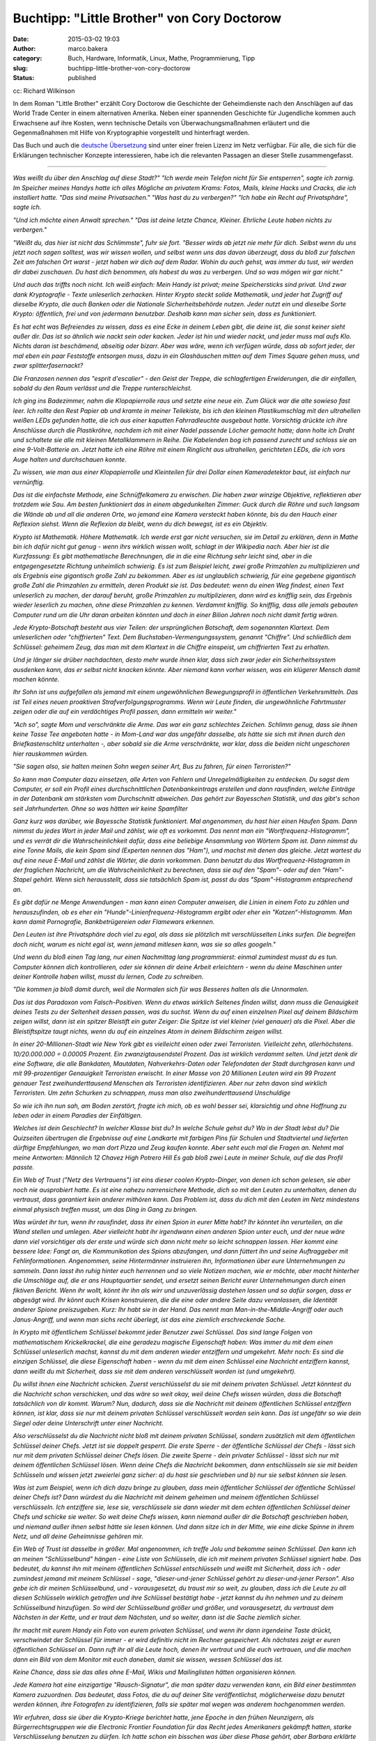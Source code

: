 Buchtipp: "Little Brother" von Cory Doctorow
############################################
:date: 2015-03-02 19:03
:author: marco.bakera
:category: Buch, Hardware, Informatik, Linux, Mathe, Programmierung, Tipp
:slug: buchtipp-little-brother-von-cory-doctorow
:status: published

|cc: Richard Wilkinson| 

cc: Richard Wilkinson

In dem Roman "Little Brother" erzählt Cory Doctorow die Geschichte der
Geheimdienste nach den Anschlägen auf das World Trade Center in einem
alternativen Amerika. Neben einer spannenden Geschichte für Jugendliche
kommen auch Erwachsene auf ihre Kosten, wenn technische Details von
Überwachungsmaßnahmen erläutert und die Gegenmaßnahmen mit Hilfe von
Kryptographie vorgestellt und hinterfragt werden.

Das Buch und auch die `deutsche
Übersetzung <https://archive.org/details/LittleBrotherByDoctorowdeutsch>`__
sind unter einer freien Lizenz im Netz verfügbar. Für alle, die sich für
die Erklärungen technischer Konzepte interessieren, habe ich die
relevanten Passagen an dieser Stelle zusammengefasst.

--------------

*Was weißt du über den Anschlag auf diese Stadt?" "Ich werde mein
Telefon nicht für Sie entsperren", sagte ich zornig. Im Speicher meines
Handys hatte ich alles Mögliche an privatem Krams: Fotos, Mails, kleine
Hacks und Cracks, die ich installiert hatte. "Das sind meine
Privatsachen." "Was hast du zu verbergen?" "Ich habe ein Recht auf
Privatsphäre", sagte ich.*

*"Und ich möchte einen Anwalt sprechen." "Das ist deine letzte Chance,
Kleiner. Ehrliche Leute haben nichts zu verbergen."*

*"Weißt du, das hier ist nicht das Schlimmste", fuhr sie fort. "Besser
wirds ab jetzt nie mehr für dich. Selbst wenn du uns jetzt noch sagen
solltest, was wir wissen wollen, und selbst wenn uns das davon
überzeugt, dass du bloß zur falschen Zeit am falschen Ort warst - jetzt
haben wir dich auf dem Radar. Wohin du auch gehst, was immer du tust,
wir werden dir dabei zuschauen. Du hast dich benommen, als habest du was
zu verbergen. Und so was mögen wir gar nicht."*

*Und auch das triffts noch nicht. Ich weiß einfach: Mein Handy ist
privat; meine Speichersticks sind privat. Und zwar dank Kryptografie -
Texte unleserlich zerhacken. Hinter Krypto steckt solide Mathematik, und
jeder hat Zugriff auf dieselbe Krypto, die auch Banken oder die
Nationale Sicherheitsbehörde nutzen. Jeder nutzt ein und dieselbe Sorte
Krypto: öffentlich, frei und von jedermann benutzbar. Deshalb kann man
sicher sein, dass es funktioniert.*

*Es hat echt was Befreiendes zu wissen, dass es eine Ecke in deinem
Leben gibt, die deine ist, die sonst keiner sieht außer dir. Das ist so
ähnlich wie nackt sein oder kacken. Jeder ist hin und wieder nackt, und
jeder muss mal aufs Klo. Nichts daran ist beschämend, abseitig oder
bizarr. Aber was wäre, wenn ich verfügen würde, dass ab sofort jeder,
der mal eben ein paar Feststoffe entsorgen muss, dazu in ein
Glashäuschen mitten auf dem Times Square gehen muss, und zwar
splitterfasernackt?*

*Die Franzosen nennen das "esprit d'escalier" - den Geist der Treppe,
die schlagfertigen Erwiderungen, die dir einfallen, sobald du den Raum
verlässt und die Treppe runterschleichst.*

*Ich ging ins Badezimmer, nahm die Klopapierrolle raus und setzte eine
neue ein. Zum Glück war die alte sowieso fast leer. Ich rollte den Rest
Papier ab und kramte in meiner Teilekiste, bis ich den kleinen
Plastikumschlag mit den ultrahellen weißen LEDs gefunden hatte, die ich
aus einer kaputten Fahrradleuchte ausgebaut hatte. Vorsichtig drückte
ich ihre Anschlüsse durch die Plastikröhre, nachdem ich mit einer Nadel
passende Löcher gemacht hatte; dann holte ich Draht und schaltete sie
alle mit kleinen Metallklammern in Reihe. Die Kabelenden bog ich passend
zurecht und schloss sie an eine 9-Volt-Batterie an. Jetzt hatte ich eine
Röhre mit einem Ringlicht aus ultrahellen, gerichteten LEDs, die ich
vors Auge halten und durchschauen konnte.*

*Zu wissen, wie man aus einer Klopapierrolle und Kleinteilen für drei
Dollar einen Kameradetektor baut, ist einfach nur vernünftig.*

*Das ist die einfachste Methode, eine Schnüffelkamera zu erwischen. Die
haben zwar winzige Objektive, reflektieren aber trotzdem wie Sau. Am
besten funktioniert das in einem abgedunkelten Zimmer: Guck durch die
Röhre und such langsam die Wände ab und all die anderen Orte, wo jemand
eine Kamera versteckt haben könnte, bis du den Hauch einer Reflexion
siehst. Wenn die Reflexion da bleibt, wenn du dich bewegst, ist es ein
Objektiv.*

*Krypto ist Mathematik. Höhere Mathematik. Ich werde erst gar nicht
versuchen, sie im Detail zu erklären, denn in Mathe bin ich dafür nicht
gut genug - wenn ihrs wirklich wissen wollt, schlagt in der Wikipedia
nach. Aber hier ist die Kurzfassung: Es gibt mathematische Berechnungen,
die in die eine Richtung sehr leicht sind, aber in die entgegengesetzte
Richtung unheimlich schwierig. Es ist zum Beispiel leicht, zwei große
Primzahlen zu multiplizieren und als Ergebnis eine gigantisch große Zahl
zu bekommen. Aber es ist unglaublich schwierig, für eine gegebene
gigantisch große Zahl die Primzahlen zu ermitteln, deren Produkt sie
ist. Das bedeutet: wenn du einen Weg findest, einen Text unleserlich zu
machen, der darauf beruht, große Primzahlen zu multiplizieren, dann wird
es knifflig sein, das Ergebnis wieder leserlich zu machen, ohne diese
Primzahlen zu kennen. Verdammt knifflig. So knifflig, dass alle jemals
gebauten Computer rund um die Uhr daran arbeiten könnten und doch in
einer Bilion Jahren noch nicht damit fertig wären.*

*Jede Krypto-Botschaft besteht aus vier Teilen: der ursprünglichen
Botschaft, dem sogenannten Klartext. Dem unleserlichen oder
"chiffrierten" Text. Dem Buchstaben-Vermengungssystem, genannt
"Chiffre". Und schließlich dem Schlüssel: geheimem Zeug, das man mit dem
Klartext in die Chiffre einspeist, um chiffrierten Text zu erhalten.*

*Und je länger sie drüber nachdachten, desto mehr wurde ihnen klar, dass
sich zwar jeder ein Sicherheitssystem ausdenken kann, das er selbst
nicht knacken könnte. Aber niemand kann vorher wissen, was ein klügerer
Mensch damit machen könnte.*

*Ihr Sohn ist uns aufgefallen als jemand mit einem ungewöhnlichen
Bewegungsprofil in öffentlichen Verkehrsmitteln. Das ist Teil eines
neuen proaktiven Strafverfolgungsprogramms. Wenn wir Leute finden, die
ungewöhnliche Fahrtmuster zeigen oder die auf ein verdächtiges Profil
passen, dann ermitteln wir weiter."*

*"Ach so", sagte Mom und verschränkte die Arme. Das war ein ganz
schlechtes Zeichen. Schlimm genug, dass sie ihnen keine Tasse Tee
angeboten hatte - in Mom-Land war das ungefähr dasselbe, als hätte sie
sich mit ihnen durch den Briefkastenschlitz unterhalten -, aber sobald
sie die Arme verschränkte, war klar, dass die beiden nicht ungeschoren
hier rauskommen würden.*

*"Sie sagen also, sie halten meinen Sohn wegen seiner Art, Bus zu
fahren, für einen Terroristen?"*

*So kann man Computer dazu einsetzen, alle Arten von Fehlern und
Unregelmäßigkeiten zu entdecken. Du sagst dem Computer, er soll ein
Profil eines durchschnittlichen Datenbankeintrags erstellen und dann
rausfinden, welche Einträge in der Datenbank am stärksten vom
Durchschnitt abweichen. Das gehört zur Bayesschen Statistik, und das
gibt's schon seit Jahrhunderten. Ohne so was hätten wir keine
Spamfilter*

*Ganz kurz was darüber, wie Bayessche Statistik funktioniert. Mal
angenommen, du hast hier einen Haufen Spam. Dann nimmst du jedes Wort in
jeder Mail und zählst, wie oft es vorkommt. Das nennt man ein
"Wortfrequenz-Histogramm", und es verrät dir die Wahrscheinlichkeit
dafür, dass eine beliebige Ansammlung von Wörtern Spam ist. Dann nimmst
du eine Tonne Mails, die kein Spam sind (Experten nennen das "Ham"), und
machst mit denen das gleiche. Jetzt wartest du auf eine neue E-Mail und
zählst die Wörter, die darin vorkommen. Dann benutzt du das
Wortfrequenz-Histogramm in der fraglichen Nachricht, um die
Wahrscheinlichkeit zu berechnen, dass sie auf den "Spam"- oder auf den
"Ham"-Stapel gehört. Wenn sich herausstellt, dass sie tatsächlich Spam
ist, passt du das "Spam"-Histogramm entsprechend an.*

*Es gibt dafür ne Menge Anwendungen - man kann einen Computer anweisen,
die Linien in einem Foto zu zählen und herauszufinden, ob es eher ein
"Hunde"-Linienfrequenz-Histogramm ergibt oder eher ein
"Katzen“-Histogramm. Man kann damit Pornografie, Bankbetrügereien oder
Flamewars erkennen.*

*Den Leuten ist ihre Privatsphäre doch viel zu egal, als dass sie
plötzlich mit verschlüsselten Links surfen. Die begreifen doch nicht,
warum es nicht egal ist, wenn jemand mitlesen kann, was sie so alles
googeln."*

*Und wenn du bloß einen Tag lang, nur einen Nachmittag lang
programmierst: einmal zumindest musst du es tun. Computer können dich
kontrollieren, oder sie können dir deine Arbeit erleichtern - wenn du
deine Maschinen unter deiner Kontrolle haben willst, musst du lernen,
Code zu schreiben.*

*"Die kommen ja bloß damit durch, weil die Normalen sich für was
Besseres halten als die Unnormalen.*

*Das ist das Paradoxon vom Falsch-Positiven. Wenn du etwas wirklich
Seltenes finden willst, dann muss die Genauigkeit deines Tests zu der
Seltenheit dessen passen, was du suchst. Wenn du auf einen einzelnen
Pixel auf deinem Bildschirm zeigen willst, dann ist ein spitzer
Bleistift ein guter Zeiger: Die Spitze ist viel kleiner (viel genauer)
als die Pixel. Aber die Bleistiftspitze taugt nichts, wenn du auf ein
einzelnes Atom in deinem Bildschirm zeigen willst.*

*In einer 20-Millionen-Stadt wie New York gibt es vielleicht einen oder
zwei Terroristen. Vielleicht zehn, allerhöchstens. 10/20.000.000 =
0.00005 Prozent. Ein zwanzigtausendstel Prozent. Das ist wirklich
verdammt selten. Und jetzt denk dir eine Software, die alle Bankdaten,
Mautdaten, Nahverkehrs-Daten oder Telefondaten der Stadt durchgrasen
kann und mit 99-prozentiger Genauigkeit Terroristen erwischt. In einer
Masse von 20 Millionen Leuten wird ein 99 Prozent genauer Test
zweihunderttausend Menschen als Terroristen identifizieren. Aber nur
zehn davon sind wirklich Terroristen. Um zehn Schurken zu schnappen,
muss man also zweihunderttausend Unschuldige*

*So wie ich ihn nun sah, am Boden zerstört, fragte ich mich, ob es wohl
besser sei, klarsichtig und ohne Hoffnung zu leben oder in einem
Paradies der Einfältigen.*

*Welches ist dein Geschlecht? In welcher Klasse bist du? In welche
Schule gehst du? Wo in der Stadt lebst du? Die Quizseiten übertrugen die
Ergebnisse auf eine Landkarte mit farbigen Pins für Schulen und
Stadtviertel und lieferten dürftige Empfehlungen, wo man dort Pizza und
Zeug kaufen konnte. Aber seht euch mal die Fragen an. Nehmt mal meine
Antworten: Männlich 12 Chavez High Potrero Hill Es gab bloß zwei Leute
in meiner Schule, auf die das Profil passte.*

*Ein Web of Trust ("Netz des Vertrauens") ist eins dieser coolen
Krypto-Dinger, von denen ich schon gelesen, sie aber noch nie
ausprobiert hatte. Es ist eine nahezu narrensichere Methode, dich so mit
den Leuten zu unterhalten, denen du vertraust, dass garantiert kein
anderer mithören kann. Das Problem ist, dass du dich mit den Leuten im
Netz mindestens einmal physisch treffen musst, um das Ding in Gang zu
bringen.*

*Was würdet ihr tun, wenn ihr rausfindet, dass ihr einen Spion in eurer
Mitte habt? Ihr könntet ihn verurteilen, an die Wand stellen und
umlegen. Aber vielleicht habt ihr irgendwann einen anderen Spion unter
euch, und der neue wäre dann viel vorsichtiger als der erste und würde
sich dann nicht mehr so leicht schnappen lassen. Hier kommt eine bessere
Idee: Fangt an, die Kommunikation des Spions abzufangen, und dann
füttert ihn und seine Auftraggeber mit Fehlinformationen. Angenommen,
seine Hintermänner instruieren ihn, Informationen über eure
Unternehmungen zu sammeln. Dann lasst ihn ruhig hinter euch herrennen
und so viele Notizen machen, wie er möchte, aber macht hinterher die
Umschläge auf, die er ans Hauptquartier sendet, und ersetzt seinen
Bericht eurer Unternehmungen durch einen fiktiven Bericht. Wenn ihr
wollt, könnt ihr ihn als wirr und unzuverlässig dastehen lassen und so
dafür sorgen, dass er abgesägt wird. Ihr könnt auch Krisen konstruieren,
die die eine oder andere Seite dazu veranlassen, die Identität anderer
Spione preiszugeben. Kurz: Ihr habt sie in der Hand. Das nennt man
Man-in-the-Middle-Angriff oder auch Janus-Angriff, und wenn man sichs
recht überlegt, ist das eine ziemlich erschreckende Sache.*

*In Krypto mit öffentlichem Schlüssel bekommt jeder Benutzer zwei
Schlüssel. Das sind lange Folgen von mathematischem Krickelkrackel, die
eine geradezu magische Eigenschaft haben: Was immer du mit dem einen
Schlüssel unleserlich machst, kannst du mit dem anderen wieder
entziffern und umgekehrt. Mehr noch: Es sind die einzigen Schlüssel, die
diese Eigenschaft haben - wenn du mit dem einen Schlüssel eine Nachricht
entziffern kannst, dann weißt du mit Sicherheit, dass sie mit dem
anderen verschlüsselt worden ist (und umgekehrt).*

*Du willst ihnen eine Nachricht schicken. Zuerst verschlüsselst du sie
mit deinem privaten Schlüssel. Jetzt könntest du die Nachricht schon
verschicken, und das wäre so weit okay, weil deine Chefs wissen würden,
dass die Botschaft tatsächlich von dir kommt. Warum? Nun, dadurch, dass
sie die Nachricht mit deinem öffentlichen Schlüssel entziffern können,
ist klar, dass sie nur mit deinem privaten Schlüssel verschlüsselt
worden sein kann. Das ist ungefähr so wie dein Siegel oder deine
Unterschrift unter einer Nachricht.*

*Also verschlüsselst du die Nachricht nicht bloß mit deinem privaten
Schlüssel, sondern zusätzlich mit dem öffentlichen Schlüssel deiner
Chefs. Jetzt ist sie doppelt gesperrt. Die erste Sperre - der
öffentliche Schlüssel der Chefs - lässt sich nur mit dem privaten
Schlüssel deiner Chefs lösen. Die zweite Sperre - dein privater
Schlüssel - lässt sich nur mit deinem öffentlichen Schlüssel lösen. Wenn
deine Chefs die Nachricht bekommen, dann entschlüsseln sie sie mit
beiden Schlüsseln und wissen jetzt zweierlei ganz sicher: a) du hast sie
geschrieben und b) nur sie selbst können sie lesen.*

*Was ist zum Beispiel, wenn ich dich dazu bringe zu glauben, dass mein
öffentlicher Schlüssel der öffentliche Schlüssel deiner Chefs ist? Dann
würdest du die Nachricht mit deinem geheimen und meinem öffentlichen
Schlüssel verschlüsseln. Ich entziffere sie, lese sie, verschlüssele sie
dann wieder mit dem echten öffentlichen Schlüssel deiner Chefs und
schicke sie weiter. So weit deine Chefs wissen, kann niemand außer dir
die Botschaft geschrieben haben, und niemand außer ihnen selbst hätte
sie lesen können. Und dann sitze ich in der Mitte, wie eine dicke Spinne
in ihrem Netz, und all deine Geheimnisse gehören mir.*

*Ein Web of Trust ist dasselbe in größer. Mal angenommen, ich treffe
Jolu und bekomme seinen Schlüssel. Den kann ich an meinen
"Schlüsselbund" hängen - eine Liste von Schlüsseln, die ich mit meinem
privaten Schlüssel signiert habe. Das bedeutet, du kannst ihn mit meinem
öffentlichen Schlüssel entschlüsseln und weißt mit Sicherheit, dass ich
- oder zumindest jemand mit meinem Schlüssel - sage, "dieser-und-jener
Schlüssel gehört zu dieser-und-jener Person". Also gebe ich dir meinen
Schlüsselbund, und - vorausgesetzt, du traust mir so weit, zu glauben,
dass ich die Leute zu all diesen Schlüsseln wirklich getroffen und ihre
Schlüssel bestätigt habe - jetzt kannst du ihn nehmen und zu deinem
Schlüsselbund hinzufügen. So wird der Schlüsselbund größer und größer,
und vorausgesetzt, du vertraust dem Nächsten in der Kette, und er traut
dem Nächsten, und so weiter, dann ist die Sache ziemlich sicher.*

*Ihr macht mit eurem Handy ein Foto von eurem privaten Schlüssel, und
wenn ihr dann irgendeine Taste drückt, verschwindet der Schlüssel für
immer - er wird definitiv nicht im Rechner gespeichert. Als nächstes
zeigt er euren öffentlichen Schlüssel an. Dann ruft ihr all die Leute
hoch, denen ihr vertraut und die euch vertrauen, und die machen dann ein
Bild von dem Monitor mit euch daneben, damit sie wissen, wessen
Schlüssel das ist.*

*Keine Chance, dass sie das alles ohne E-Mail, Wikis und Mailinglisten
hätten organisieren können.*

*Jede Kamera hat eine einzigartige "Rausch-Signatur", die man später
dazu verwenden kann, ein Bild einer bestimmten Kamera zuzuordnen. Das
bedeutet, dass Fotos, die du auf deiner Site veröffentlichst,
möglicherweise dazu benutzt werden können, ihre Fotografen zu
identifizieren, falls sie später mal wegen was anderem hochgenommen
werden.*

*Wir erfuhren, dass sie über die Krypto-Kriege berichtet hatte, jene
Epoche in den frühen Neunzigern, als Bürgerrechtsgruppen wie die
Electronic Frontier Foundation für das Recht jedes Amerikaners gekämpft
hatten, starke Verschlüsselung benutzen zu dürfen. Ich hatte schon ein
bisschen was über diese Phase gehört, aber Barbara erklärte sie auf eine
Art, dass ich Gänsehaut bekam. Man kann es sich heute nicht mehr
vorstellen, aber es gab mal eine Zeit, als die Regierung Kryptografie
als Munition eingestuft und den Export und die Verwendung aus Gründen
der nationalen Sicherheit generell verboten hatte. Verstanden? Wir
hatten mal illegale Mathematik in diesem Land.*

*Die National Security Agency war die eigentliche Strippenzieherin bei
diesem Verbot. Sie hatte einen Verschlüsselungsstandard, den sie für
sicher genug hielt für die Benutzung durch Banken und ihre Kunden, aber
nicht so sicher, dass die Mafia damit ihre Buchhaltung geheim halten
könnte. Der Standard, DES-56, galt als praktisch nicht zu knacken. Dann
baute einer der Co-Gründer der EFF, ein Millionär, für 250.000 Dollar
einen DES-56-Cracker, der einen solchen Schlüssel in zwei Stunden
knacken konnte. Doch die NSA argumentierte weiterhin, dass man
amerikanische Bürger davon abhalten können müsse, Geheimnisse zu haben,
die der NSA unzugänglich blieben. Dann holte die EFF zum vernichtenden
Schlag aus. 1995 vertrat sie einen Berkeley-Mathematikstudenten namens
Dan Bernstein vor Gericht. Bernstein hatte eine
Verschlüsselungs-Anleitung geschrieben, die Computercode enthielt, der
geeignet war, Schlüssel zu erstellen, die stärker als DES-56 waren.
Millionen Male stärker. Aus Sicht der NSA war dieser Artikel eine Waffe
und durfte deshalb nicht veröffentlicht werden.*

*Mag sein, dass es schwer ist, einem Richter begreiflich zu machen, was
Kryptografie ist und was sie bedeutet, aber es stellte sich heraus, dass
der typische Berufungsrichter nicht allzu ehrgeizig ist, Studenten
vorzuschreiben, welche Art von Artikeln sie schreiben dürfen und welche
nicht. Die Krypto-Kriege endeten mit einem Sieg der Guten, als der 9th
Circuit Appellate Division Court urteilte, Computercode sei eine Form
des Ausdrucks, die vom First Amendment geschützt werde ("Der Kongress
soll kein Gesetz erlassen, das die Redefreiheit einschränkt"). Wenn du
schon jemals was im Internet eingekauft hast, eine geheime Nachricht
verschickt oder deine Kontoauszüge online angeguckt, dann hast du
Verschlüsselung verwendet, die die EFF legalisiert hat. Auch gut zu
wissen: Die NSA ist nicht unendlich klug. Alles, was die knacken können,
können Terroristen und Mafiosi genauso.*

*Erlaubt mir an dieser Stelle eine kleine Abschweifung, um das zu
erklären. Letzten Endes ist jedes Internet-Protokoll nur eine Abfolge
von Text, der in einer vorgegebenen Reihenfolge hin- und hergeschickt
wird. Es ist ein bisschen so wie mit einem Laster, in den man einen PKW
verlädt, in dessen Kofferraum man ein Motorrad packt, auf das man dann
ein Fahrrad schnallt, an dem man ein paar Inline-Skates befestigt. Mit
dem Unterschied, dass man hier wieder den Truck an den Inlinern
festbinden könnte. Nehmen wir etwa das Simple Mail Transport Protocol,
oder SMTP, das dazu benutzt wird, E-Mails zu versenden.*

*Die Grammatik dieser Konversation wurde 1982 von Jon Postel definiert,
einem der heroischen Gründerväter des Internets, der damals, in der
Steinzeit, die wichtigsten Server im Netz unter seinem Schreibtisch an
der University of Southern California stehen hatte.*

*Jetzt mal angenommen, du klinkst einen Mail-Server in eine
Instant-Messaging-Session ein. Du könntest eine IM mit dem Inhalt "HELO
littlebrother.com.se" an den Server senden, und er würde antworten mit
"250 mail.pirateparty.org.se Hallo mail.pirateparty.org.se, schön, dich
zu sehen." Mit anderen Worten: Du hättest dieselbe Konversation via
Messenger wie über SMTP. Mit den geeigneten Anpassungen könnte der
gesamte Mailserver-Verkehr innerhalb eines Chats ablaufen. Oder
innerhalb einer Web-Session. Oder in einem beliebigen anderen Protokoll.
Das nennt man "Tunneling": Du schleust SMTP durch einen Chat-"Tunnel".
Und wenn du es gern ganz abgedreht hättest, könntest du den Chat noch
mal durch SMTP tunneln - ein Tunnel im Tunnel.*

*Tatsächlich ist jedes Internet-Protokoll für solch ein Vorgehen
nutzbar. Das ist cool, weil es bedeutet, dass du in einem Netzwerk mit
reinem WWW-Zugang deine Mails darüber tunneln kannst; du kannst dein
Lieblings-P2P drüber tunneln; und du könntest sogar das Xnet drüber
tunneln, das ja seinerseits bereits einen Tunnel für Dutzende Protokolle
darstellt.*

*Domain Name Service ist ein interessantes, steinaltes
Internet-Protokoll aus dem Jahr 1983. Es beschreibt die Art und Weise,
wie dein Computer den Namen eines anderen Computers (zum Beispiel
pirateparty.org.se) in die IP-Adresse auflöst, unter der sich Computer
in Wirklichkeit im Netzwerk gegenseitig finden, zum Beispiel
204.11.50.136. Das funktioniert normalerweise wie geschmiert, obwohl das
System Millionen beweglicher Teile umfasst - jeder Internet-Provider
unterhält einen DNS-Server, genau wie die meisten Regierungen und jede
Menge privater Anwender. Diese DNS-Kisten unterhalten sich
ununterbrochen alle miteinander, stellen einander Anfragen und
beantworten sie; und völlig egal, wie abseitig der Name ist, den du
aufrufen willst, das System wird ihn in eine Nummer auflösen können.*

*Vor DNS gab es die HOSTS-Datei. Ob ihrs glaubt oder nicht: Das war ein
einzelnes Dokument, das den Namen und die Adresse von jedem einzelnen
Computer im Internet enthielt. Jeder Computer hatte eine Kopie davon.
Die Datei wurde irgendwann zu umfangreich, um sie noch handhaben zu
können; deshalb wurde DNS erfunden, und es lebte auf einem Server unter
Jon Postels Schreibtisch. Wenn die Putzkolonne den Stecker rauszog, dann
verlor das gesamte Internet seine Fähigkeit, sich selbst zu finden.
Ehrlich. Heute ist an DNS vor allem schick, dass es überall ist. Jedes
Netzwerk hat einen eigenen DNS-Server, und all diese Server sind so
konfiguriert, dass sie miteinander und mit allen möglichen Leuten
überall im Internet Verbindung aufnehmen können.*

*"Weißt du, was Waterboarding ist, M1k3y?" Ihre Stimme zog mich wieder
an Land. "Du wirst genau so festgebunden, und wir gießen dir Wasser über
den Kopf, in deine Nase und in deinen Mund. Du wirst den Würgereflex
nicht unterdrücken können. Man nennt es eine simulierte Hinrichtung, und
soweit ich es von dieser Seite des Raums beurteilen kann, ist das eine
angemessene Einschätzung. Du wirst das Gefühl nicht loswerden, dass du
stirbst." Ich versuchte mich wieder zu entfernen. Von Waterboarding
hatte ich gehört. Das war es also, echte Folter. Und das war erst der
Anfang.*

*Was gerade passiert ist, das ist, dass wir die Bizarro-Version ihres
Justizsystems gekippt haben und wieder das alte System einführen. Das
System mit Richtern, öffentlichen Verhandlungen und Anwälten.*

*Mein Name ist Marcus Yallow. Ich bin von meinem Land gefoltert worden,
aber ich bin immer noch sehr gern hier. Ich bin siebzehn Jahre alt. Ich
möchte in einem freien Land aufwachsen. Ich möchte in einem freien Land
leben."*

*Nachwort von Bruce Schneier:*

*Ich bin Sicherheitsspezialist. Mein Job ist es, Leuten Sicherheit zu
geben.*

*Mich erstaunt es immer wieder, wie leicht man einige der bekanntesten
Sicherheitssysteme überwinden kann. Dafür gibt es viele Gründe. Der
Hauptgrund ist jedoch, dass man nicht beweisen kann, dass ein System
sicher ist. Alles was man machen kann, ist zu versuchen es auszuhebeln -
wenn es dir misslingt, weißt du, dass es sicher genug ist, dich
auszusperren. Aber was ist mit jemandem, der schlauer ist als du? Jeder
kann ein Sicherheitssystem errichten, das er selber nicht knacken kann.*

*Geheimnistuerei und Sicherheit sind nicht das Gleiche, auch wenn es den
Anschein hat. Nur schlechte Sicherheitstechnik beruht auf Geheimhaltung;
gute Sicherheitstechnik funktioniert auch dann, wenn alle ihre Details
öffentlich sind.*

*Nachwort von Andrew "bunnie" Huang, Xbox-Hacker:*

*Wenn mir jemand sagen darf, was ich auf meinem Gerät laufen lassen darf
und was nicht, dann gehört es mir nicht.*

*Sollte die Thematik des Romans bei Ihnen einen Nerv getroffen haben,
dann finden Sie im Internet etliche Angebote, die sich mit Datenschutz,
Bürgerrechten und Überwachung beschäftigen. Exemplarisch einige Links zu
deutschsprachigen Seiten von Organisationen und Einzelpersonen:
Arbeitskreis Vorratsdatenspeicherung
http://www.vorratsdatenspeicherung.de/
Ravenhorst `http://blog.kairaven.de/ <http://blog.kairaven.de/%20>`__
Humanistische Union
`http://www.humanistische-union.de/ <http://www.humanistische-union.de/%20>`__
Netzpolitik.org http://netzpolitik.org/
Chaos Computer Club `http://www.ccc.de/ <http://www.ccc.de/%20>`__
Annalist http://annalist.noblogs.org/*

*Wem das Buch gefallen hat, dem kann ich ergänzend den deutschen
Kurzfilm (72min.) "Auf Nummer Sicher?" empfehlen. Man kann ihn sich bei
Archive.org herunterladen oder direkt ansehen:
http://www.archive.org/details/AufNummersicher*

.. |cc: Richard Wilkinson| image:: https://www.bakera.de/wp/wp-content/uploads/2015/01/398px-Little_Brother_illustration_by_Richard_Wilkinson_01.jpg
   :class: size-full wp-image-1594
   :width: 398px
   :height: 599px
   :target: http://www.bakera.de/wp/wp-content/uploads/2015/01/398px-Little_Brother_illustration_by_Richard_Wilkinson_01.jpg
